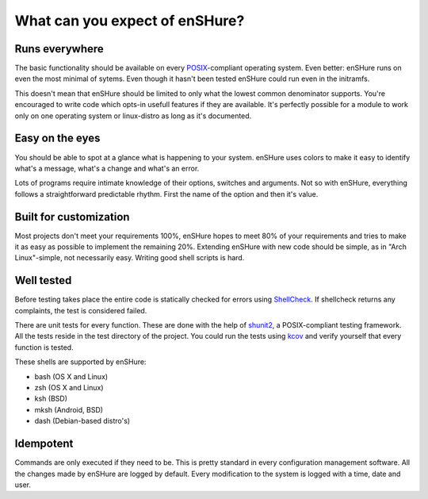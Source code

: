 What can you expect of enSHure?
===============================


Runs everywhere
---------------

The basic functionality should be available on every POSIX_-compliant
operating system. Even better: enSHure runs on even the most minimal of sytems.
Even though it hasn't been tested enSHure could run even in the initramfs.

This doesn't mean that enSHure should be limited to only what the lowest common
denominator supports. You're encouraged to write code which opts-in usefull
features if they are available. It's perfectly possible for a module to work only on one operating system
or linux-distro as long as it's documented.

.. _POSIX: https://en.wikipedia.org/wiki/POSIX

Easy on the eyes
----------------

You should be able to spot at a glance what is happening to your system. enSHure
uses colors to make it easy to identify what's a message, what's a change and
what's an error.

Lots of programs require intimate knowledge of their options, switches
and arguments. Not so with enSHure, everything follows a straightforward
predictable rhythm. First the name of the option and then it's value.

Built for customization
------------------------

Most projects don't meet your requirements 100%, enSHure hopes to meet
80% of your requirements and tries to make it as easy as possible to
implement the remaining 20%.
Extending enSHure with new code should be simple, as in "Arch Linux"-simple, not necessarily
easy. Writing good shell scripts is hard.

Well tested
-----------

Before testing takes place the entire code is statically checked for errors
using ShellCheck_. If shellcheck returns any complaints, the test is considered
failed.

There are unit tests for every function. These are done with the help of
shunit2_, a POSIX-compliant testing framework. All the tests reside in the test
directory of the project. You could run the tests using kcov_ and verify
yourself that every function is tested.

.. _shunit2: https://github.com/kward/shunit2
.. _ShellCheck: http://www.shellcheck.net/
.. _kcov: https://github.com/SimonKagstrom/kcov

These shells are supported by enSHure:

- bash (OS X and Linux)
- zsh (OS X and Linux)
- ksh (BSD)
- mksh (Android, BSD)
- dash (Debian-based distro's)

Idempotent
----------

Commands are only executed if they need to be. This is pretty standard in every
configuration management software.
All the changes made by enSHure are logged by default. Every modification
to the system is logged with a time, date and user.


